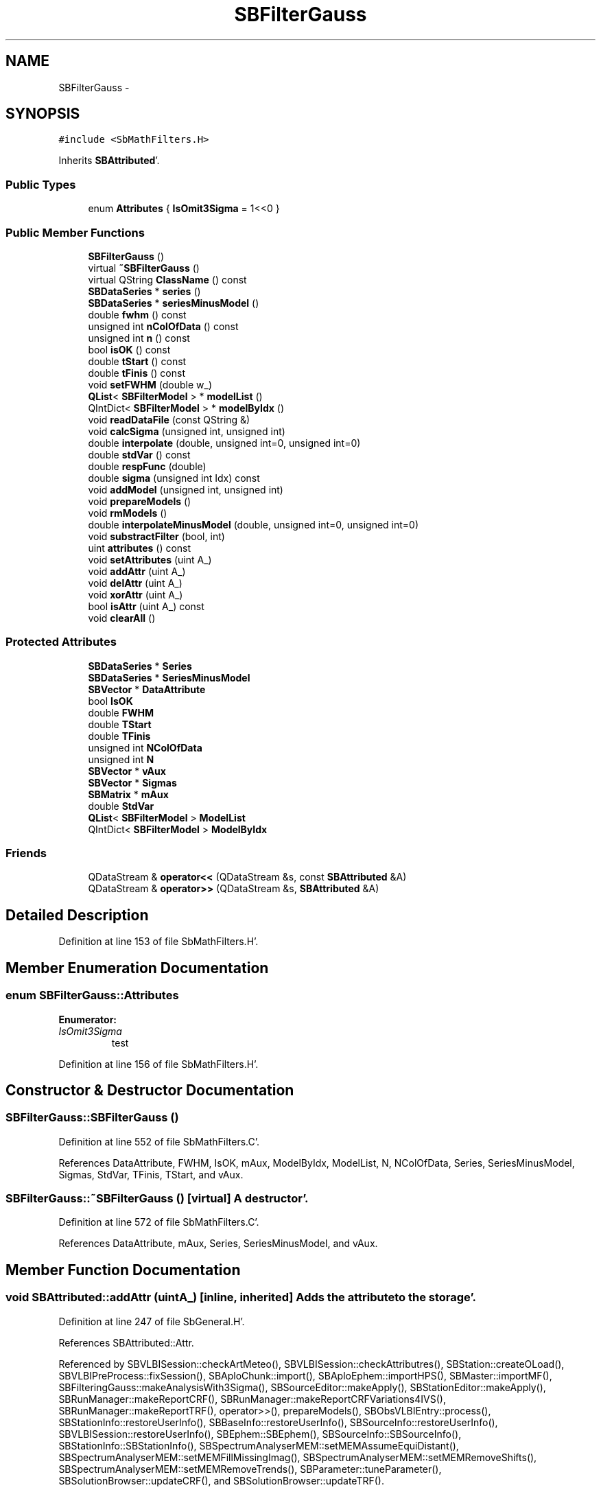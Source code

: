 .TH "SBFilterGauss" 3 "Mon May 14 2012" "Version 2.0.2" "SteelBreeze Reference Manual" \" -*- nroff -*-
.ad l
.nh
.SH NAME
SBFilterGauss \- 
.SH SYNOPSIS
.br
.PP
.PP
\fC#include <SbMathFilters\&.H>\fP
.PP
Inherits \fBSBAttributed\fP'\&.
.SS "Public Types"

.in +1c
.ti -1c
.RI "enum \fBAttributes\fP { \fBIsOmit3Sigma\fP =  1<<0 }"
.br
.in -1c
.SS "Public Member Functions"

.in +1c
.ti -1c
.RI "\fBSBFilterGauss\fP ()"
.br
.ti -1c
.RI "virtual \fB~SBFilterGauss\fP ()"
.br
.ti -1c
.RI "virtual QString \fBClassName\fP () const "
.br
.ti -1c
.RI "\fBSBDataSeries\fP * \fBseries\fP ()"
.br
.ti -1c
.RI "\fBSBDataSeries\fP * \fBseriesMinusModel\fP ()"
.br
.ti -1c
.RI "double \fBfwhm\fP () const "
.br
.ti -1c
.RI "unsigned int \fBnColOfData\fP () const "
.br
.ti -1c
.RI "unsigned int \fBn\fP () const "
.br
.ti -1c
.RI "bool \fBisOK\fP () const "
.br
.ti -1c
.RI "double \fBtStart\fP () const "
.br
.ti -1c
.RI "double \fBtFinis\fP () const "
.br
.ti -1c
.RI "void \fBsetFWHM\fP (double w_)"
.br
.ti -1c
.RI "\fBQList\fP< \fBSBFilterModel\fP > * \fBmodelList\fP ()"
.br
.ti -1c
.RI "QIntDict< \fBSBFilterModel\fP > * \fBmodelByIdx\fP ()"
.br
.ti -1c
.RI "void \fBreadDataFile\fP (const QString &)"
.br
.ti -1c
.RI "void \fBcalcSigma\fP (unsigned int, unsigned int)"
.br
.ti -1c
.RI "double \fBinterpolate\fP (double, unsigned int=0, unsigned int=0)"
.br
.ti -1c
.RI "double \fBstdVar\fP () const "
.br
.ti -1c
.RI "double \fBrespFunc\fP (double)"
.br
.ti -1c
.RI "double \fBsigma\fP (unsigned int Idx) const "
.br
.ti -1c
.RI "void \fBaddModel\fP (unsigned int, unsigned int)"
.br
.ti -1c
.RI "void \fBprepareModels\fP ()"
.br
.ti -1c
.RI "void \fBrmModels\fP ()"
.br
.ti -1c
.RI "double \fBinterpolateMinusModel\fP (double, unsigned int=0, unsigned int=0)"
.br
.ti -1c
.RI "void \fBsubstractFilter\fP (bool, int)"
.br
.ti -1c
.RI "uint \fBattributes\fP () const "
.br
.ti -1c
.RI "void \fBsetAttributes\fP (uint A_)"
.br
.ti -1c
.RI "void \fBaddAttr\fP (uint A_)"
.br
.ti -1c
.RI "void \fBdelAttr\fP (uint A_)"
.br
.ti -1c
.RI "void \fBxorAttr\fP (uint A_)"
.br
.ti -1c
.RI "bool \fBisAttr\fP (uint A_) const "
.br
.ti -1c
.RI "void \fBclearAll\fP ()"
.br
.in -1c
.SS "Protected Attributes"

.in +1c
.ti -1c
.RI "\fBSBDataSeries\fP * \fBSeries\fP"
.br
.ti -1c
.RI "\fBSBDataSeries\fP * \fBSeriesMinusModel\fP"
.br
.ti -1c
.RI "\fBSBVector\fP * \fBDataAttribute\fP"
.br
.ti -1c
.RI "bool \fBIsOK\fP"
.br
.ti -1c
.RI "double \fBFWHM\fP"
.br
.ti -1c
.RI "double \fBTStart\fP"
.br
.ti -1c
.RI "double \fBTFinis\fP"
.br
.ti -1c
.RI "unsigned int \fBNColOfData\fP"
.br
.ti -1c
.RI "unsigned int \fBN\fP"
.br
.ti -1c
.RI "\fBSBVector\fP * \fBvAux\fP"
.br
.ti -1c
.RI "\fBSBVector\fP * \fBSigmas\fP"
.br
.ti -1c
.RI "\fBSBMatrix\fP * \fBmAux\fP"
.br
.ti -1c
.RI "double \fBStdVar\fP"
.br
.ti -1c
.RI "\fBQList\fP< \fBSBFilterModel\fP > \fBModelList\fP"
.br
.ti -1c
.RI "QIntDict< \fBSBFilterModel\fP > \fBModelByIdx\fP"
.br
.in -1c
.SS "Friends"

.in +1c
.ti -1c
.RI "QDataStream & \fBoperator<<\fP (QDataStream &s, const \fBSBAttributed\fP &A)"
.br
.ti -1c
.RI "QDataStream & \fBoperator>>\fP (QDataStream &s, \fBSBAttributed\fP &A)"
.br
.in -1c
.SH "Detailed Description"
.PP 
Definition at line 153 of file SbMathFilters\&.H'\&.
.SH "Member Enumeration Documentation"
.PP 
.SS "enum \fBSBFilterGauss::Attributes\fP"
.PP
\fBEnumerator: \fP
.in +1c
.TP
\fB\fIIsOmit3Sigma \fP\fP
test 
.PP
Definition at line 156 of file SbMathFilters\&.H'\&.
.SH "Constructor & Destructor Documentation"
.PP 
.SS "SBFilterGauss::SBFilterGauss ()"
.PP
Definition at line 552 of file SbMathFilters\&.C'\&.
.PP
References DataAttribute, FWHM, IsOK, mAux, ModelByIdx, ModelList, N, NColOfData, Series, SeriesMinusModel, Sigmas, StdVar, TFinis, TStart, and vAux\&.
.SS "SBFilterGauss::~SBFilterGauss ()\fC [virtual]\fP"A destructor'\&. 
.PP
Definition at line 572 of file SbMathFilters\&.C'\&.
.PP
References DataAttribute, mAux, Series, SeriesMinusModel, and vAux\&.
.SH "Member Function Documentation"
.PP 
.SS "void SBAttributed::addAttr (uintA_)\fC [inline, inherited]\fP"Adds the attribute to the storage'\&. 
.PP
Definition at line 247 of file SbGeneral\&.H'\&.
.PP
References SBAttributed::Attr\&.
.PP
Referenced by SBVLBISession::checkArtMeteo(), SBVLBISession::checkAttributres(), SBStation::createOLoad(), SBVLBIPreProcess::fixSession(), SBAploChunk::import(), SBAploEphem::importHPS(), SBMaster::importMF(), SBFilteringGauss::makeAnalysisWith3Sigma(), SBSourceEditor::makeApply(), SBStationEditor::makeApply(), SBRunManager::makeReportCRF(), SBRunManager::makeReportCRFVariations4IVS(), SBRunManager::makeReportTRF(), operator>>(), prepareModels(), SBObsVLBIEntry::process(), SBStationInfo::restoreUserInfo(), SBBaseInfo::restoreUserInfo(), SBSourceInfo::restoreUserInfo(), SBVLBISession::restoreUserInfo(), SBEphem::SBEphem(), SBSourceInfo::SBSourceInfo(), SBStationInfo::SBStationInfo(), SBSpectrumAnalyserMEM::setMEMAssumeEquiDistant(), SBSpectrumAnalyserMEM::setMEMFillMissingImag(), SBSpectrumAnalyserMEM::setMEMRemoveShifts(), SBSpectrumAnalyserMEM::setMEMRemoveTrends(), SBParameter::tuneParameter(), SBSolutionBrowser::updateCRF(), and SBSolutionBrowser::updateTRF()\&.
.SS "void SBFilterGauss::addModel (unsigned intIdx_, unsigned intIdxSig_)"
.PP
Definition at line 806 of file SbMathFilters\&.C'\&.
.PP
References ModelList\&.
.PP
Referenced by SBFilteringGauss::redrawDataPlot_ExpMode()\&.
.SS "uint SBAttributed::attributes () const\fC [inline, inherited]\fP"Returns the attributes'\&. 
.PP
Definition at line 243 of file SbGeneral\&.H'\&.
.PP
References SBAttributed::Attr\&.
.PP
Referenced by SBCoordinates::operator==(), and SBVLBISessionEditor::~SBVLBISessionEditor()\&.
.SS "void SBFilterGauss::calcSigma (unsigned intIdx, unsigned intSigIdx)"
.PP
Definition at line 785 of file SbMathFilters\&.C'\&.
.PP
References SBVector::at(), SBDataSeriesEntry::data(), interpolate(), mAux, Series, SBVector::set(), SBMatrix::set(), Sigmas, and SBDataSeriesEntry::t()\&.
.PP
Referenced by SBFilteringGauss::calcSigmas()\&.
.SS "virtual QString SBFilterGauss::ClassName () const\fC [inline, virtual]\fP"Refers to a class name (debug info)'\&. 
.PP
Reimplemented from \fBSBAttributed\fP'\&.
.PP
Definition at line 193 of file SbMathFilters\&.H'\&.
.PP
Referenced by prepareModels(), readDataFile(), and substractFilter()\&.
.SS "void SBAttributed::clearAll ()\fC [inline, inherited]\fP"Removes all attributes'\&. 
.PP
Definition at line 255 of file SbGeneral\&.H'\&.
.PP
References SBAttributed::Attr\&.
.SS "void SBAttributed::delAttr (uintA_)\fC [inline, inherited]\fP"Deletes the attribute from the storage'\&. 
.PP
Definition at line 249 of file SbGeneral\&.H'\&.
.PP
References SBAttributed::Attr\&.
.PP
Referenced by SBProject::addSession(), SBVLBISession::checkAttributres(), SBVLBIPreProcess::clearPars(), SBStation::deleteOLoad(), SBObsVLBIEntry::isEligible(), SBFilteringGauss::makeAnalysisWith3Sigma(), SBRunManager::makeReportCRF(), SBRunManager::makeReportCRFVariations4IVS(), SBRunManager::makeReportTRF(), SBStationInfo::restoreUserInfo(), SBBaseInfo::restoreUserInfo(), SBSourceInfo::restoreUserInfo(), SBVLBISession::restoreUserInfo(), SBParameter::rw(), SBEphem::SBEphem(), SBStation::SBStation(), SBSpectrumAnalyserMEM::setMEMAssumeEquiDistant(), SBSpectrumAnalyserMEM::setMEMFillMissingImag(), SBSpectrumAnalyserMEM::setMEMRemoveShifts(), SBSpectrumAnalyserMEM::setMEMRemoveTrends(), and SBParameter::tuneParameter()\&.
.SS "double SBFilterGauss::fwhm () const\fC [inline]\fP"
.PP
Definition at line 200 of file SbMathFilters\&.H'\&.
.PP
References FWHM\&.
.SS "double SBFilterGauss::interpolate (doublet, unsigned intIdx = \fC0\fP, unsigned intSigIdx = \fC0\fP)"
.PP
Definition at line 704 of file SbMathFilters\&.C'\&.
.PP
References SBVector::at(), SBMatrix::at(), SBDataSeries::dT(), FWHM, SBAttributed::isAttr(), IsOmit3Sigma, mAux, NColOfData, Series, SBVector::set(), Sigmas, StdVar, TFinis, and vAux\&.
.PP
Referenced by calcSigma(), SBFilteringGauss::redrawDataPlot(), and substractFilter()\&.
.SS "double SBFilterGauss::interpolateMinusModel (doublet, unsigned intIdx = \fC0\fP, unsigned intSigIdx = \fC0\fP)"
.PP
Definition at line 1036 of file SbMathFilters\&.C'\&.
.PP
References SBVector::at(), DataAttribute, SBDataSeries::dT(), FWHM, ModelByIdx, ModelList, NColOfData, SeriesMinusModel, SBVector::set(), StdVar, TFinis, and vAux\&.
.PP
Referenced by SBFilteringGauss::redrawDataPlot_ExpMode(), and substractFilter()\&.
.SS "bool SBAttributed::isAttr (uintA_) const\fC [inline, inherited]\fP"Returns TRUE if the attribute is set'\&. 
.PP
Definition at line 253 of file SbGeneral\&.H'\&.
.PP
References SBAttributed::Attr\&.
.PP
Referenced by SBStationEditor::acquireData(), SBStaParsEditor::acquireData(), SBObsVLBIEntry::ambientH_1(), SBObsVLBIEntry::ambientH_2(), SBObsVLBIEntry::ambientP_1(), SBObsVLBIEntry::ambientP_2(), SBObsVLBIEntry::ambientT_1(), SBObsVLBIEntry::ambientT_2(), SBDelay::calc(), SBVLBISession::checkArtMeteo(), SBVLBISession::checkAttributres(), collectListOfSINEXParameters(), SBStationInfo::dumpUserInfo(), SBBaseInfo::dumpUserInfo(), SBSourceInfo::dumpUserInfo(), SBVLBISession::dumpUserInfo(), SBFilterModel::eliminateAfter(), SBFilterModel::eliminateBefore(), SBVLBIPreProcess::fillObsListView(), SBRunManager::fillParameterList(), SBMEM::fpe(), interpolate(), SBObservation::isEligible(), SBObsVLBIEntry::isEligible(), SBVLBIObsPPLI::key(), SBSourceListItem::key(), SBStationListItem::key(), SBVLBISesInfoLI::key(), SBVLBISesPreProcLI::key(), SBVLBIObsLI::key(), SBStaInfoLI::key(), SBBasInfoLI::key(), SBSouInfoLI::key(), SBStationImport::loadOLoad(), SBParameter::m(), SBRunManager::makeReportCRF(), SBRunManager::makeReportCRFVariations(), SBRunManager::makeReportCRFVariations4IVS(), SBRunManager::makeReportMaps(), SBRunManager::makeReportTRF(), SBRunManager::makeReportTRFVariations(), operator<<(), operator>>(), SBVLBIObsPPLI::paintCell(), SBObsVLBIEntry::process(), SBRunManager::process_m1(), SBMEM::readDataFile(), SBParameter::rw(), SBStaParsEditor::SBStaParsEditor(), SBProjectCreate::selChanged(), sinex_SiteEccentricityBlock(), sinex_SiteIDBlock(), sinex_SourceIDBlock(), SBParameter::str4compare(), SBVLBIObsPPLI::text(), SBSourceListItem::text(), SBStationListItem::text(), SBVLBISesInfoLI::text(), SBVLBISesPreProcLI::text(), SBVLBIObsLI::text(), SBStaInfoLI::text(), SBBasInfoLI::text(), SBSouInfoLI::text(), SBMasterRecBrowser::SBMRListItem::text(), SBSolutionBrowser::updateCRF(), SBBrowseSources::updateList(), SBSolutionBrowser::updateTRF(), SBVLBISessionEditor::wObservs(), SBSourceEditor::wStats(), SBStationEditor::wStats(), and SBStation::~SBStation()\&.
.SS "bool SBFilterGauss::isOK () const\fC [inline]\fP"
.PP
Definition at line 203 of file SbMathFilters\&.H'\&.
.PP
References IsOK\&.
.PP
Referenced by SBFilteringGauss::calcSigmas(), SBFilteringGauss::changeByNum(), SBFilteringGauss::makeAnalysisWith3Sigma(), SBFilteringGauss::readDataFile(), SBFilteringGauss::redrawDataPlot(), SBFilteringGauss::redrawDataPlot_ExpMode(), SBFilteringGauss::redrawTFPlot(), SBFilteringGauss::substractFilter(), and SBFilteringGauss::wrote2File()\&.
.SS "QIntDict<\fBSBFilterModel\fP>* SBFilterGauss::modelByIdx ()\fC [inline]\fP"
.PP
Definition at line 210 of file SbMathFilters\&.H'\&.
.PP
References ModelByIdx\&.
.PP
Referenced by SBFilteringGauss::redrawDataPlot_ExpMode()\&.
.SS "\fBQList\fP<\fBSBFilterModel\fP>* SBFilterGauss::modelList ()\fC [inline]\fP"
.PP
Definition at line 209 of file SbMathFilters\&.H'\&.
.PP
References ModelList\&.
.PP
Referenced by SBFilteringGauss::redrawDataPlot_ExpMode()\&.
.SS "unsigned int SBFilterGauss::n () const\fC [inline]\fP"
.PP
Definition at line 202 of file SbMathFilters\&.H'\&.
.PP
References N\&.
.PP
Referenced by SBFilteringGauss::readDataFile(), SBFilteringGauss::redrawDataPlot(), and SBFilteringGauss::redrawDataPlot_ExpMode()\&.
.SS "unsigned int SBFilterGauss::nColOfData () const\fC [inline]\fP"
.PP
Definition at line 201 of file SbMathFilters\&.H'\&.
.PP
References NColOfData\&.
.SS "void SBFilterGauss::prepareModels ()"
.PP
Definition at line 811 of file SbMathFilters\&.C'\&.
.PP
References SBAttributed::addAttr(), SBFilterModel::analyseSeries(), SBVector::at(), ClassName(), SBLog::DATA, DataAttribute, SBFilterModel::eliminateAfter(), SBFilterModel::eliminateBefore(), SBFilterModel::idx(), SBLog::INF, SBFilterModel::isCanRun(), SBFilterModel::IsOmit3SigmaBefore, Log, ModelByIdx, SBFilterModel::modelFull(), ModelList, N, SBFilterModel::periods(), Series, SeriesMinusModel, SBVector::set(), SBFilterModel::setDataAttribute(), SBFilterModel::setNumOfHarmonics(), SBFilterModel::setNumOfPolinoms(), SBFilterModel::setSeries(), SBFilterModel::setT0(), SBFilterModel::setTermToKeep(), and SBLog::write()\&.
.PP
Referenced by SBFilteringGauss::redrawDataPlot_ExpMode()\&.
.SS "void SBFilterGauss::readDataFile (const QString &FileName)"
.PP
Definition at line 601 of file SbMathFilters\&.C'\&.
.PP
References ClassName(), SBLog::DATA, DataAttribute, SBLog::DBG, SBLog::ERR, IsOK, Log, mAux, ModelList, SBVector::n(), N, SBMatrix::nCol(), NColOfData, SBMatrix::nRow(), rmModels(), Series, SBVector::set(), Sigmas, TFinis, TStart, vAux, SBLog::write(), and SBLog::WRN\&.
.PP
Referenced by SBFilteringGauss::readDataFile()\&.
.SS "double SBFilterGauss::respFunc (doublef)"
.PP
Definition at line 778 of file SbMathFilters\&.C'\&.
.PP
References FWHM\&.
.PP
Referenced by SBFilteringGauss::redrawTFPlot()\&.
.SS "void SBFilterGauss::rmModels ()\fC [inline]\fP"
.PP
Definition at line 224 of file SbMathFilters\&.H'\&.
.PP
References ModelByIdx, and ModelList\&.
.PP
Referenced by readDataFile()\&.
.SS "\fBSBDataSeries\fP* SBFilterGauss::series ()\fC [inline]\fP"
.PP
Definition at line 198 of file SbMathFilters\&.H'\&.
.PP
References Series\&.
.PP
Referenced by SBFilteringGauss::readDataFile(), SBFilteringGauss::redrawDataPlot(), SBFilteringGauss::redrawTFPlot(), and SBFilteringGauss::wrote2File()\&.
.SS "\fBSBDataSeries\fP* SBFilterGauss::seriesMinusModel ()\fC [inline]\fP"
.PP
Definition at line 199 of file SbMathFilters\&.H'\&.
.PP
References SeriesMinusModel\&.
.PP
Referenced by SBFilteringGauss::redrawDataPlot_ExpMode()\&.
.SS "void SBAttributed::setAttributes (uintA_)\fC [inline, inherited]\fP"Sets up the attributes'\&. 
.PP
Definition at line 245 of file SbGeneral\&.H'\&.
.PP
References SBAttributed::Attr\&.
.PP
Referenced by SBCelestBody::SBCelestBody(), and SBVLBISessionEditor::~SBVLBISessionEditor()\&.
.SS "void SBFilterGauss::setFWHM (doublew_)\fC [inline]\fP"
.PP
Definition at line 207 of file SbMathFilters\&.H'\&.
.PP
References FWHM\&.
.PP
Referenced by SBFilteringGauss::changeFWHM()\&.
.SS "double SBFilterGauss::sigma (unsigned intIdx) const\fC [inline]\fP"
.PP
Definition at line 220 of file SbMathFilters\&.H'\&.
.PP
References SBVector::at(), and Sigmas\&.
.PP
Referenced by SBFilteringGauss::calcSigmas(), and SBFilteringGauss::makeAnalysisWith3Sigma()\&.
.SS "double SBFilterGauss::stdVar () const\fC [inline]\fP"
.PP
Definition at line 218 of file SbMathFilters\&.H'\&.
.PP
References StdVar\&.
.PP
Referenced by SBFilteringGauss::redrawDataPlot(), and SBFilteringGauss::redrawDataPlot_ExpMode()\&.
.SS "void SBFilterGauss::substractFilter (boolIsUseModel, intSMode)"
.PP
Definition at line 1090 of file SbMathFilters\&.C'\&.
.PP
References ClassName(), SBDataSeriesEntry::data(), SBLog::DATA, SBLog::ERR, interpolate(), interpolateMinusModel(), Log, NColOfData, Series, SBDataSeriesEntry::t(), and SBLog::write()\&.
.PP
Referenced by SBFilteringGauss::substractFilter()\&.
.SS "double SBFilterGauss::tFinis () const\fC [inline]\fP"
.PP
Definition at line 205 of file SbMathFilters\&.H'\&.
.PP
References TFinis\&.
.PP
Referenced by SBFilteringGauss::changeByNum(), SBFilteringGauss::readDataFile(), SBFilteringGauss::redrawDataPlot(), SBFilteringGauss::redrawDataPlot_ExpMode(), and SBFilteringGauss::redrawTFPlot()\&.
.SS "double SBFilterGauss::tStart () const\fC [inline]\fP"
.PP
Definition at line 204 of file SbMathFilters\&.H'\&.
.PP
References TStart\&.
.PP
Referenced by SBFilteringGauss::changeByNum(), SBFilteringGauss::readDataFile(), SBFilteringGauss::redrawDataPlot(), SBFilteringGauss::redrawDataPlot_ExpMode(), and SBFilteringGauss::redrawTFPlot()\&.
.SS "void SBAttributed::xorAttr (uintA_)\fC [inline, inherited]\fP"Toggles the attribute in the storage'\&. 
.PP
Definition at line 251 of file SbGeneral\&.H'\&.
.PP
References SBAttributed::Attr\&.
.PP
Referenced by SBStaParsEditor::acquireData(), SBVLBIPreProcess::toggleEntryMarkEnable(), and SBVLBIPreProcess::toggleEntryMoveEnable()\&.
.SH "Friends And Related Function Documentation"
.PP 
.SS "QDataStream& operator<< (QDataStream &s, const \fBSBAttributed\fP &A)\fC [friend, inherited]\fP"
.PP
Definition at line 259 of file SbGeneral\&.H'\&.
.SS "QDataStream& operator>> (QDataStream &s, \fBSBAttributed\fP &A)\fC [friend, inherited]\fP"
.PP
Definition at line 260 of file SbGeneral\&.H'\&.
.SH "Member Data Documentation"
.PP 
.SS "\fBSBVector\fP* \fBSBFilterGauss::DataAttribute\fP\fC [protected]\fP"
.PP
Definition at line 166 of file SbMathFilters\&.H'\&.
.PP
Referenced by interpolateMinusModel(), prepareModels(), readDataFile(), SBFilterGauss(), and ~SBFilterGauss()\&.
.SS "double \fBSBFilterGauss::FWHM\fP\fC [protected]\fP"
.PP
Definition at line 169 of file SbMathFilters\&.H'\&.
.PP
Referenced by fwhm(), interpolate(), interpolateMinusModel(), respFunc(), SBFilterGauss(), and setFWHM()\&.
.SS "bool \fBSBFilterGauss::IsOK\fP\fC [protected]\fP"
.PP
Definition at line 167 of file SbMathFilters\&.H'\&.
.PP
Referenced by isOK(), readDataFile(), and SBFilterGauss()\&.
.SS "\fBSBMatrix\fP* \fBSBFilterGauss::mAux\fP\fC [protected]\fP"
.PP
Definition at line 177 of file SbMathFilters\&.H'\&.
.PP
Referenced by calcSigma(), interpolate(), readDataFile(), SBFilterGauss(), and ~SBFilterGauss()\&.
.SS "QIntDict<\fBSBFilterModel\fP> \fBSBFilterGauss::ModelByIdx\fP\fC [protected]\fP"
.PP
Definition at line 184 of file SbMathFilters\&.H'\&.
.PP
Referenced by interpolateMinusModel(), modelByIdx(), prepareModels(), rmModels(), and SBFilterGauss()\&.
.SS "\fBQList\fP<\fBSBFilterModel\fP> \fBSBFilterGauss::ModelList\fP\fC [protected]\fP"
.PP
Definition at line 183 of file SbMathFilters\&.H'\&.
.PP
Referenced by addModel(), interpolateMinusModel(), modelList(), prepareModels(), readDataFile(), rmModels(), and SBFilterGauss()\&.
.SS "unsigned int \fBSBFilterGauss::N\fP\fC [protected]\fP"
.PP
Definition at line 173 of file SbMathFilters\&.H'\&.
.PP
Referenced by n(), prepareModels(), readDataFile(), and SBFilterGauss()\&.
.SS "unsigned int \fBSBFilterGauss::NColOfData\fP\fC [protected]\fP"
.PP
Definition at line 172 of file SbMathFilters\&.H'\&.
.PP
Referenced by interpolate(), interpolateMinusModel(), nColOfData(), readDataFile(), SBFilterGauss(), and substractFilter()\&.
.SS "\fBSBDataSeries\fP* \fBSBFilterGauss::Series\fP\fC [protected]\fP"
.PP
Definition at line 164 of file SbMathFilters\&.H'\&.
.PP
Referenced by calcSigma(), interpolate(), prepareModels(), readDataFile(), SBFilterGauss(), series(), substractFilter(), and ~SBFilterGauss()\&.
.SS "\fBSBDataSeries\fP* \fBSBFilterGauss::SeriesMinusModel\fP\fC [protected]\fP"
.PP
Definition at line 165 of file SbMathFilters\&.H'\&.
.PP
Referenced by interpolateMinusModel(), prepareModels(), SBFilterGauss(), seriesMinusModel(), and ~SBFilterGauss()\&.
.SS "\fBSBVector\fP* \fBSBFilterGauss::Sigmas\fP\fC [protected]\fP"
.PP
Definition at line 176 of file SbMathFilters\&.H'\&.
.PP
Referenced by calcSigma(), interpolate(), readDataFile(), SBFilterGauss(), and sigma()\&.
.SS "double \fBSBFilterGauss::StdVar\fP\fC [protected]\fP"
.PP
Definition at line 180 of file SbMathFilters\&.H'\&.
.PP
Referenced by interpolate(), interpolateMinusModel(), SBFilterGauss(), and stdVar()\&.
.SS "double \fBSBFilterGauss::TFinis\fP\fC [protected]\fP"
.PP
Definition at line 171 of file SbMathFilters\&.H'\&.
.PP
Referenced by interpolate(), interpolateMinusModel(), readDataFile(), SBFilterGauss(), and tFinis()\&.
.SS "double \fBSBFilterGauss::TStart\fP\fC [protected]\fP"
.PP
Definition at line 170 of file SbMathFilters\&.H'\&.
.PP
Referenced by readDataFile(), SBFilterGauss(), and tStart()\&.
.SS "\fBSBVector\fP* \fBSBFilterGauss::vAux\fP\fC [protected]\fP"
.PP
Definition at line 175 of file SbMathFilters\&.H'\&.
.PP
Referenced by interpolate(), interpolateMinusModel(), readDataFile(), SBFilterGauss(), and ~SBFilterGauss()\&.

.SH "Author"
.PP 
Generated automatically by Doxygen for SteelBreeze Reference Manual from the source code'\&.
